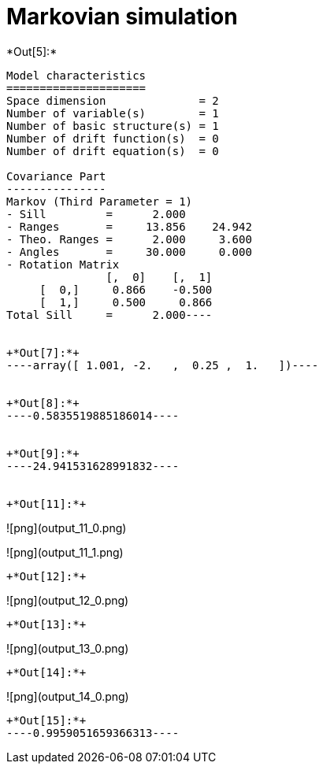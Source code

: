 [[markovian-simulation]]
= Markovian simulation


+*Out[5]:*+
----
Model characteristics
=====================
Space dimension              = 2
Number of variable(s)        = 1
Number of basic structure(s) = 1
Number of drift function(s)  = 0
Number of drift equation(s)  = 0

Covariance Part
---------------
Markov (Third Parameter = 1)
- Sill         =      2.000
- Ranges       =     13.856    24.942
- Theo. Ranges =      2.000     3.600
- Angles       =     30.000     0.000
- Rotation Matrix
               [,  0]    [,  1]
     [  0,]     0.866    -0.500
     [  1,]     0.500     0.866
Total Sill     =      2.000----


+*Out[7]:*+
----array([ 1.001, -2.   ,  0.25 ,  1.   ])----


+*Out[8]:*+
----0.5835519885186014----


+*Out[9]:*+
----24.941531628991832----


+*Out[11]:*+
----
![png](output_11_0.png)

![png](output_11_1.png)
----


+*Out[12]:*+
----
![png](output_12_0.png)
----


+*Out[13]:*+
----
![png](output_13_0.png)
----


+*Out[14]:*+
----
![png](output_14_0.png)
----


+*Out[15]:*+
----0.9959051659366313----
